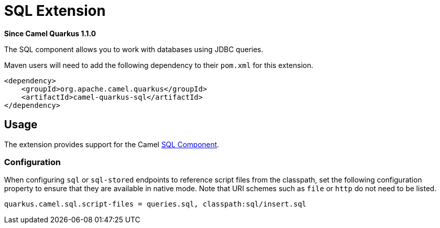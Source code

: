 [[sql]]
= SQL Extension

*Since Camel Quarkus 1.1.0*

The SQL component allows you to work with databases using JDBC queries.

Maven users will need to add the following dependency to their `pom.xml` for this extension.

[source,xml]
------------------------------------------------------------
<dependency>
    <groupId>org.apache.camel.quarkus</groupId>
    <artifactId>camel-quarkus-sql</artifactId>
</dependency>
------------------------------------------------------------

== Usage

The extension provides support for the Camel https://camel.apache.org/components/latest/sql-component.html[SQL Component].

=== Configuration

When configuring `sql` or `sql-stored` endpoints to reference script files from the classpath, set the following configuration property to ensure that they are available in native mode.
Note that URI schemes such as `file` or `http` do not need to be listed.

[source,properties]
----
quarkus.camel.sql.script-files = queries.sql, classpath:sql/insert.sql
----
